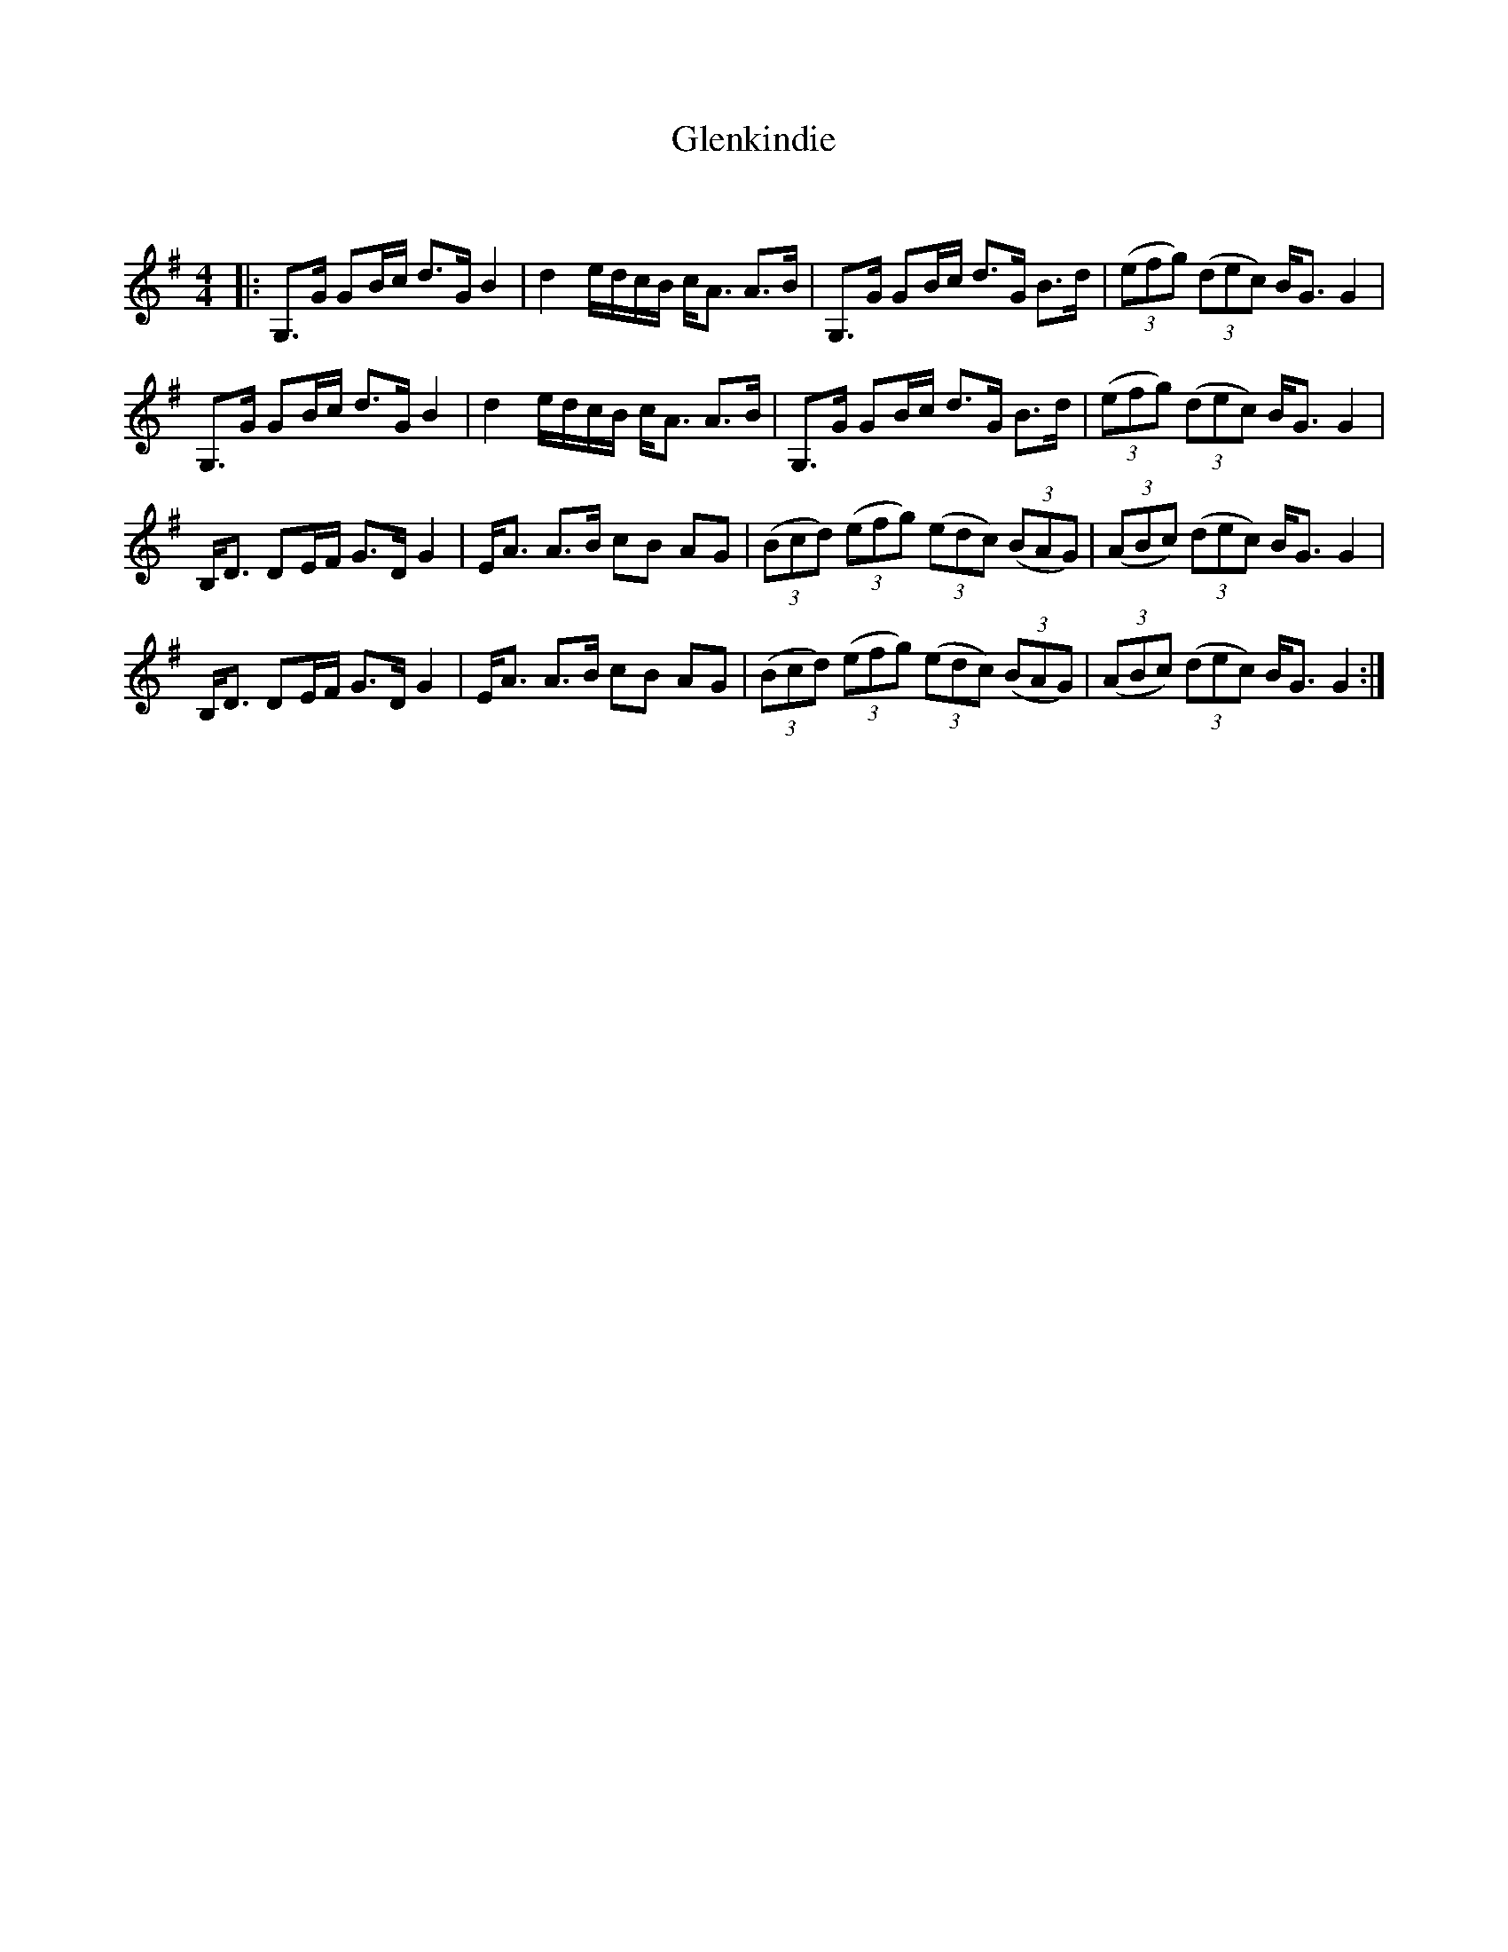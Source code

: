 X:1
T: Glenkindie
C:
R:Strathspey
Q: 128
K:G
M:4/4
L:1/16
|:G,3G G2Bc d3G B4|d4 edcB cA3 A3B|G,3G G2Bc d3G B3d|((3e2f2g2) ((3d2e2c2) BG3 G4|
G,3G G2Bc d3G B4|d4 edcB cA3 A3B|G,3G G2Bc d3G B3d|((3e2f2g2) ((3d2e2c2) BG3 G4|
B,D3 D2EF G3D G4|EA3 A3B c2B2 A2G2|((3B2c2d2) ((3e2f2g2) ((3e2d2c2) ((3B2A2G2) |((3A2B2c2) ((3d2e2c2) BG3 G4|
B,D3 D2EF G3D G4|EA3 A3B c2B2 A2G2|((3B2c2d2) ((3e2f2g2) ((3e2d2c2) ((3B2A2G2) |((3A2B2c2) ((3d2e2c2) BG3 G4:|
